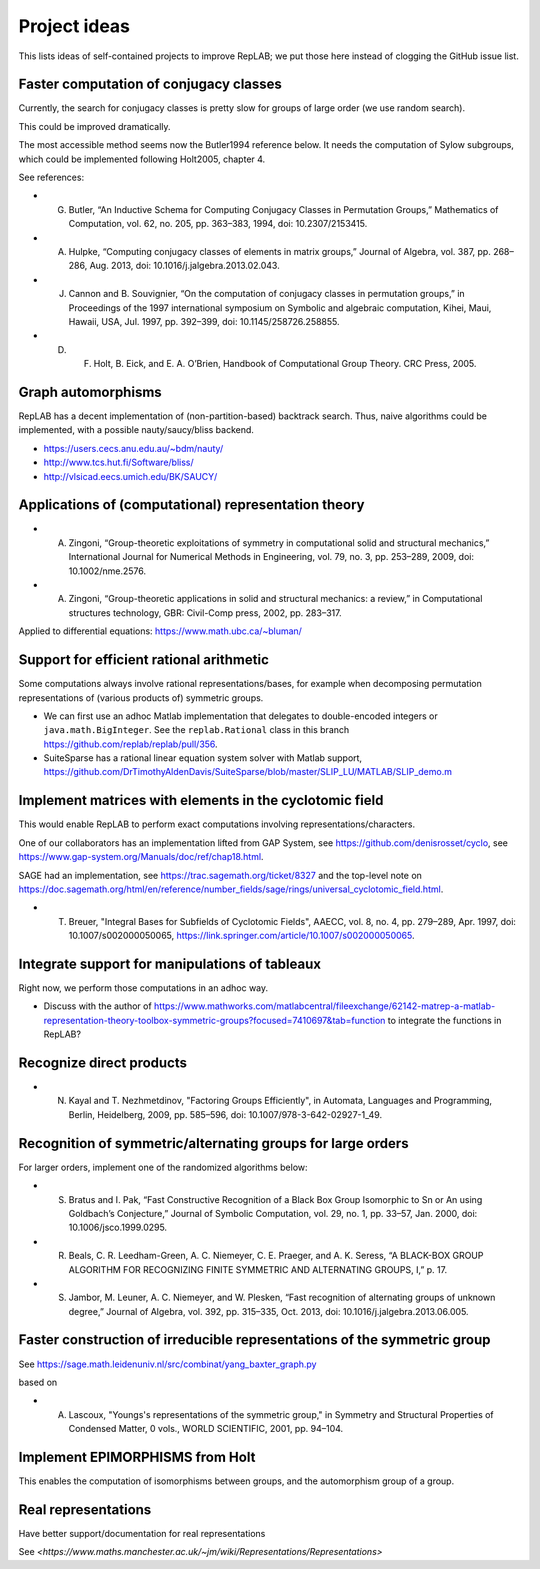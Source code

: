 Project ideas
=============

This lists ideas of self-contained projects to improve RepLAB; we put those here instead of clogging the GitHub issue list.


Faster computation of conjugacy classes
---------------------------------------

Currently, the search for conjugacy classes is pretty slow for groups of large order (we use random search).

This could be improved dramatically.

The most accessible method seems now the Butler1994 reference below. It needs the computation of Sylow subgroups, which could be implemented following Holt2005, chapter 4.

See references:

- G. Butler, “An Inductive Schema for Computing Conjugacy Classes in Permutation Groups,” Mathematics of Computation, vol. 62, no. 205, pp. 363–383, 1994, doi: 10.2307/2153415.

- A. Hulpke, “Computing conjugacy classes of elements in matrix groups,” Journal of Algebra, vol. 387, pp. 268–286, Aug. 2013, doi: 10.1016/j.jalgebra.2013.02.043.

- J. Cannon and B. Souvignier, “On the computation of conjugacy classes in permutation groups,” in Proceedings of the 1997 international symposium on Symbolic and algebraic computation, Kihei, Maui, Hawaii, USA, Jul. 1997, pp. 392–399, doi: 10.1145/258726.258855.

- D. F. Holt, B. Eick, and E. A. O’Brien, Handbook of Computational Group Theory. CRC Press, 2005.

Graph automorphisms
-------------------

RepLAB has a decent implementation of (non-partition-based) backtrack search. Thus, naive algorithms could be implemented, with a possible nauty/saucy/bliss backend.

- `<https://users.cecs.anu.edu.au/~bdm/nauty/>`_
- `<http://www.tcs.hut.fi/Software/bliss/>`_
- `<http://vlsicad.eecs.umich.edu/BK/SAUCY/>`_

Applications of (computational) representation theory
-----------------------------------------------------

- A. Zingoni, “Group-theoretic exploitations of symmetry in computational solid and structural mechanics,” International Journal for Numerical Methods in Engineering, vol. 79, no. 3, pp. 253–289, 2009, doi: 10.1002/nme.2576.

- A. Zingoni, “Group-theoretic applications in solid and structural mechanics: a review,” in Computational structures technology, GBR: Civil-Comp press, 2002, pp. 283–317.

Applied to differential equations: `<https://www.math.ubc.ca/~bluman/>`_

Support for efficient rational arithmetic
-----------------------------------------

Some computations always involve rational representations/bases, for example when decomposing permutation representations of (various products of) symmetric groups.

- We can first use an adhoc Matlab implementation that delegates to double-encoded integers or ``java.math.BigInteger``. See the ``replab.Rational`` class in this branch `<https://github.com/replab/replab/pull/356>`_.

- SuiteSparse has a rational linear equation system solver with Matlab support, `<https://github.com/DrTimothyAldenDavis/SuiteSparse/blob/master/SLIP_LU/MATLAB/SLIP_demo.m>`_

Implement matrices with elements in the cyclotomic field
--------------------------------------------------------

This would enable RepLAB to perform exact computations involving representations/characters.

One of our collaborators has an implementation lifted from GAP System, see `<https://github.com/denisrosset/cyclo>`_, see `<https://www.gap-system.org/Manuals/doc/ref/chap18.html>`_.

SAGE had an implementation, see `<https://trac.sagemath.org/ticket/8327>`_ and the top-level note on `<https://doc.sagemath.org/html/en/reference/number_fields/sage/rings/universal_cyclotomic_field.html>`_.

- T. Breuer, "Integral Bases for Subfields of Cyclotomic Fields", AAECC, vol. 8, no. 4, pp. 279–289, Apr. 1997, doi: 10.1007/s002000050065, `<https://link.springer.com/article/10.1007/s002000050065>`_.

Integrate support for manipulations of tableaux
-----------------------------------------------

Right now, we perform those computations in an adhoc way.

- Discuss with the author of `<https://www.mathworks.com/matlabcentral/fileexchange/62142-matrep-a-matlab-representation-theory-toolbox-symmetric-groups?focused=7410697&tab=function>`_ to integrate the functions in RepLAB?

Recognize direct products
-------------------------

- N. Kayal and T. Nezhmetdinov, "Factoring Groups Efficiently", in Automata, Languages and Programming, Berlin, Heidelberg, 2009, pp. 585–596, doi: 10.1007/978-3-642-02927-1_49.

Recognition of symmetric/alternating groups for large orders
------------------------------------------------------------

For larger orders, implement one of the randomized algorithms below:

- S. Bratus and I. Pak, “Fast Constructive Recognition of a Black Box Group Isomorphic to Sn or An using Goldbach’s Conjecture,” Journal of Symbolic Computation, vol. 29, no. 1, pp. 33–57, Jan. 2000, doi: 10.1006/jsco.1999.0295.

- R. Beals, C. R. Leedham-Green, A. C. Niemeyer, C. E. Praeger, and A. K. Seress, “A BLACK-BOX GROUP ALGORITHM FOR RECOGNIZING FINITE SYMMETRIC AND ALTERNATING GROUPS, I,” p. 17.

- S. Jambor, M. Leuner, A. C. Niemeyer, and W. Plesken, “Fast recognition of alternating groups of unknown degree,” Journal of Algebra, vol. 392, pp. 315–335, Oct. 2013, doi: 10.1016/j.jalgebra.2013.06.005.

Faster construction of irreducible representations of the symmetric group
-------------------------------------------------------------------------

See `<https://sage.math.leidenuniv.nl/src/combinat/yang_baxter_graph.py>`_

based on

- A. Lascoux, "Youngs's representations of the symmetric group," in Symmetry and Structural Properties of Condensed Matter, 0 vols., WORLD SCIENTIFIC, 2001, pp. 94–104.

Implement EPIMORPHISMS from Holt
--------------------------------

This enables the computation of isomorphisms between groups, and the automorphism group of a group.

Real representations
--------------------

Have better support/documentation for real representations

See `<https://www.maths.manchester.ac.uk/~jm/wiki/Representations/Representations>`
